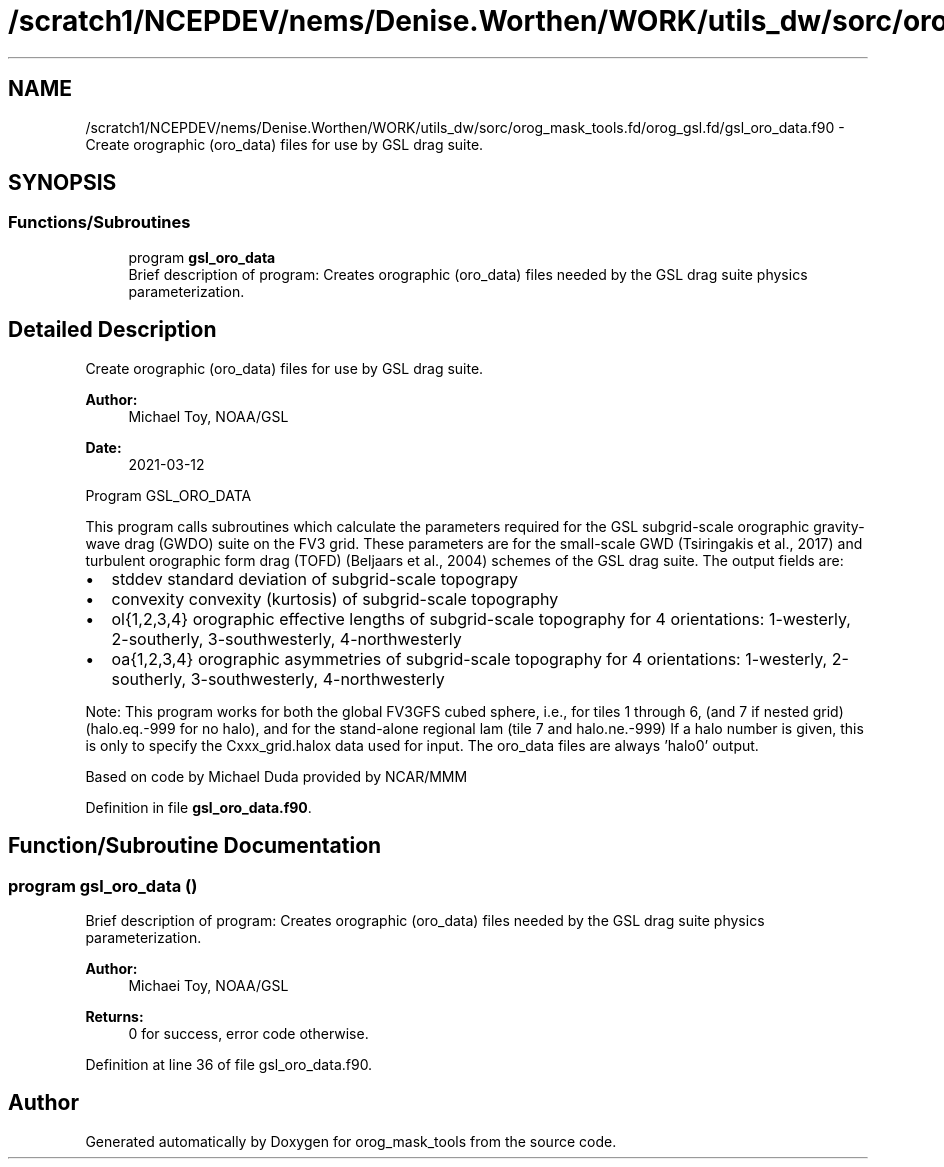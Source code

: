 .TH "/scratch1/NCEPDEV/nems/Denise.Worthen/WORK/utils_dw/sorc/orog_mask_tools.fd/orog_gsl.fd/gsl_oro_data.f90" 3 "Wed May 15 2024" "Version 1.13.0" "orog_mask_tools" \" -*- nroff -*-
.ad l
.nh
.SH NAME
/scratch1/NCEPDEV/nems/Denise.Worthen/WORK/utils_dw/sorc/orog_mask_tools.fd/orog_gsl.fd/gsl_oro_data.f90 \- Create orographic (oro_data) files for use by GSL drag suite\&.  

.SH SYNOPSIS
.br
.PP
.SS "Functions/Subroutines"

.in +1c
.ti -1c
.RI "program \fBgsl_oro_data\fP"
.br
.RI "Brief description of program: Creates orographic (oro_data) files needed by the GSL drag suite physics parameterization\&. "
.in -1c
.SH "Detailed Description"
.PP 
Create orographic (oro_data) files for use by GSL drag suite\&. 


.PP
\fBAuthor:\fP
.RS 4
Michael Toy, NOAA/GSL 
.RE
.PP
\fBDate:\fP
.RS 4
2021-03-12
.RE
.PP
Program GSL_ORO_DATA
.PP
This program calls subroutines which calculate the parameters required for the GSL subgrid-scale orographic gravity-wave drag (GWDO) suite on the FV3 grid\&. These parameters are for the small-scale GWD (Tsiringakis et al\&., 2017) and turbulent orographic form drag (TOFD) (Beljaars et al\&., 2004) schemes of the GSL drag suite\&. The output fields are:
.IP "\(bu" 2
stddev standard deviation of subgrid-scale topograpy
.IP "\(bu" 2
convexity convexity (kurtosis) of subgrid-scale topography
.IP "\(bu" 2
ol{1,2,3,4} orographic effective lengths of subgrid-scale topography for 4 orientations: 1-westerly, 2-southerly, 3-southwesterly, 4-northwesterly
.IP "\(bu" 2
oa{1,2,3,4} orographic asymmetries of subgrid-scale topography for 4 orientations: 1-westerly, 2-southerly, 3-southwesterly, 4-northwesterly
.PP
.PP
Note: This program works for both the global FV3GFS cubed sphere, i\&.e\&., for tiles 1 through 6, (and 7 if nested grid) (halo\&.eq\&.-999 for no halo), and for the stand-alone regional lam (tile 7 and halo\&.ne\&.-999) If a halo number is given, this is only to specify the Cxxx_grid\&.halox data used for input\&. The oro_data files are always 'halo0' output\&.
.PP
Based on code by Michael Duda provided by NCAR/MMM 
.PP
Definition in file \fBgsl_oro_data\&.f90\fP\&.
.SH "Function/Subroutine Documentation"
.PP 
.SS "program gsl_oro_data ()"

.PP
Brief description of program: Creates orographic (oro_data) files needed by the GSL drag suite physics parameterization\&. 
.PP
\fBAuthor:\fP
.RS 4
Michaei Toy, NOAA/GSL 
.RE
.PP
\fBReturns:\fP
.RS 4
0 for success, error code otherwise\&. 
.RE
.PP

.PP
Definition at line 36 of file gsl_oro_data\&.f90\&.
.SH "Author"
.PP 
Generated automatically by Doxygen for orog_mask_tools from the source code\&.
